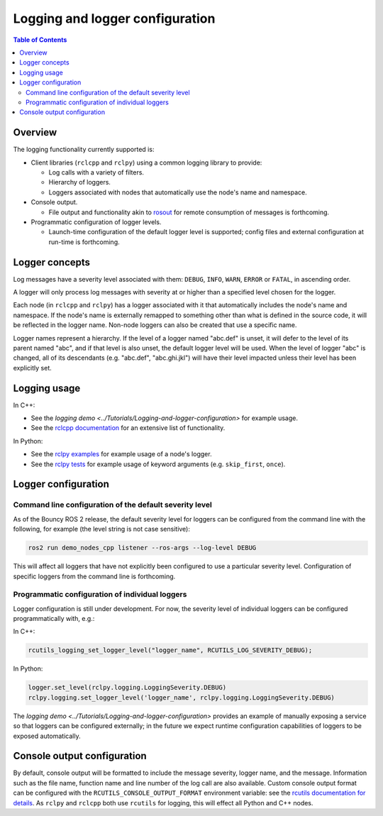 .. redirect-from::

    Logging

Logging and logger configuration
================================

.. contents:: Table of Contents
   :depth: 2
   :local:


Overview
--------

The logging functionality currently supported is:


* Client libraries (``rclcpp`` and ``rclpy``) using a common logging library to provide:

  * Log calls with a variety of filters.
  * Hierarchy of loggers.
  * Loggers associated with nodes that automatically use the node's name and namespace.

* Console output.

  * File output and functionality akin to `rosout <http://wiki.ros.org/rosout>`__ for remote consumption of messages is forthcoming.

* Programmatic configuration of logger levels.

  * Launch-time configuration of the default logger level is supported; config files and external configuration at run-time is forthcoming.

Logger concepts
---------------

Log messages have a severity level associated with them: ``DEBUG``, ``INFO``, ``WARN``, ``ERROR`` or ``FATAL``, in ascending order.

A logger will only process log messages with severity at or higher than a specified level chosen for the logger.

Each node (in ``rclcpp`` and ``rclpy``) has a logger associated with it that automatically includes the node's name and namespace.
If the node's name is externally remapped to something other than what is defined in the source code, it will be reflected in the logger name.
Non-node loggers can also be created that use a specific name.

Logger names represent a hierarchy.
If the level of a logger named "abc.def" is unset, it will defer to the level of its parent named "abc", and if that level is also unset, the default logger level will be used.
When the level of logger "abc" is changed, all of its descendants (e.g. "abc.def", "abc.ghi.jkl") will have their level impacted unless their level has been explicitly set.

Logging usage
-------------

In C++:


* See the `logging demo <../Tutorials/Logging-and-logger-configuration>` for example usage.
* See the `rclcpp documentation <http://docs.ros2.org/latest/api/rclcpp/logging_8hpp.html>`__ for an extensive list of functionality.

In Python:


* See the `rclpy examples <https://github.com/ros2/examples/blob/master/rclpy/services/minimal_client/examples_rclpy_minimal_client/client.py>`__ for example usage of a node's logger.
* See the `rclpy tests <https://github.com/ros2/rclpy/blob/master/rclpy/test/test_logging.py>`__ for example usage of keyword arguments (e.g. ``skip_first``, ``once``).

Logger configuration
--------------------

.. _logging-command-line-configuration-of-the-default-severity-level:

Command line configuration of the default severity level
^^^^^^^^^^^^^^^^^^^^^^^^^^^^^^^^^^^^^^^^^^^^^^^^^^^^^^^^

As of the Bouncy ROS 2 release, the default severity level for loggers can be configured from the command line with the following, for example (the level string is not case sensitive):

.. code-block:: bash

   ros2 run demo_nodes_cpp listener --ros-args --log-level DEBUG

This will affect all loggers that have not explicitly been configured to use a particular severity level.
Configuration of specific loggers from the command line is forthcoming.

Programmatic configuration of individual loggers
^^^^^^^^^^^^^^^^^^^^^^^^^^^^^^^^^^^^^^^^^^^^^^^^

Logger configuration is still under development.
For now, the severity level of individual loggers can be configured programmatically with, e.g.:

In C++:

.. code-block:: bash

   rcutils_logging_set_logger_level("logger_name", RCUTILS_LOG_SEVERITY_DEBUG);

In Python:

.. code-block:: bash

   logger.set_level(rclpy.logging.LoggingSeverity.DEBUG)
   rclpy.logging.set_logger_level('logger_name', rclpy.logging.LoggingSeverity.DEBUG)

The `logging demo <../Tutorials/Logging-and-logger-configuration>` provides an example of manually exposing a service so that loggers can be configured externally; in the future we expect runtime configuration capabilities of loggers to be exposed automatically.

.. _logging-console-output-configuration:

Console output configuration
----------------------------

By default, console output will be formatted to include the message severity, logger name, and the message.
Information such as the file name, function name and line number of the log call are also available.
Custom console output format can be configured with the ``RCUTILS_CONSOLE_OUTPUT_FORMAT`` environment variable: see the `rcutils documentation for details <http://docs.ros2.org/latest/api/rcutils/logging_8h.html#a27340ac73188b1cf8d9cb96d86c76694>`__.
As ``rclpy`` and ``rclcpp`` both use ``rcutils`` for logging, this will effect all Python and C++ nodes.
